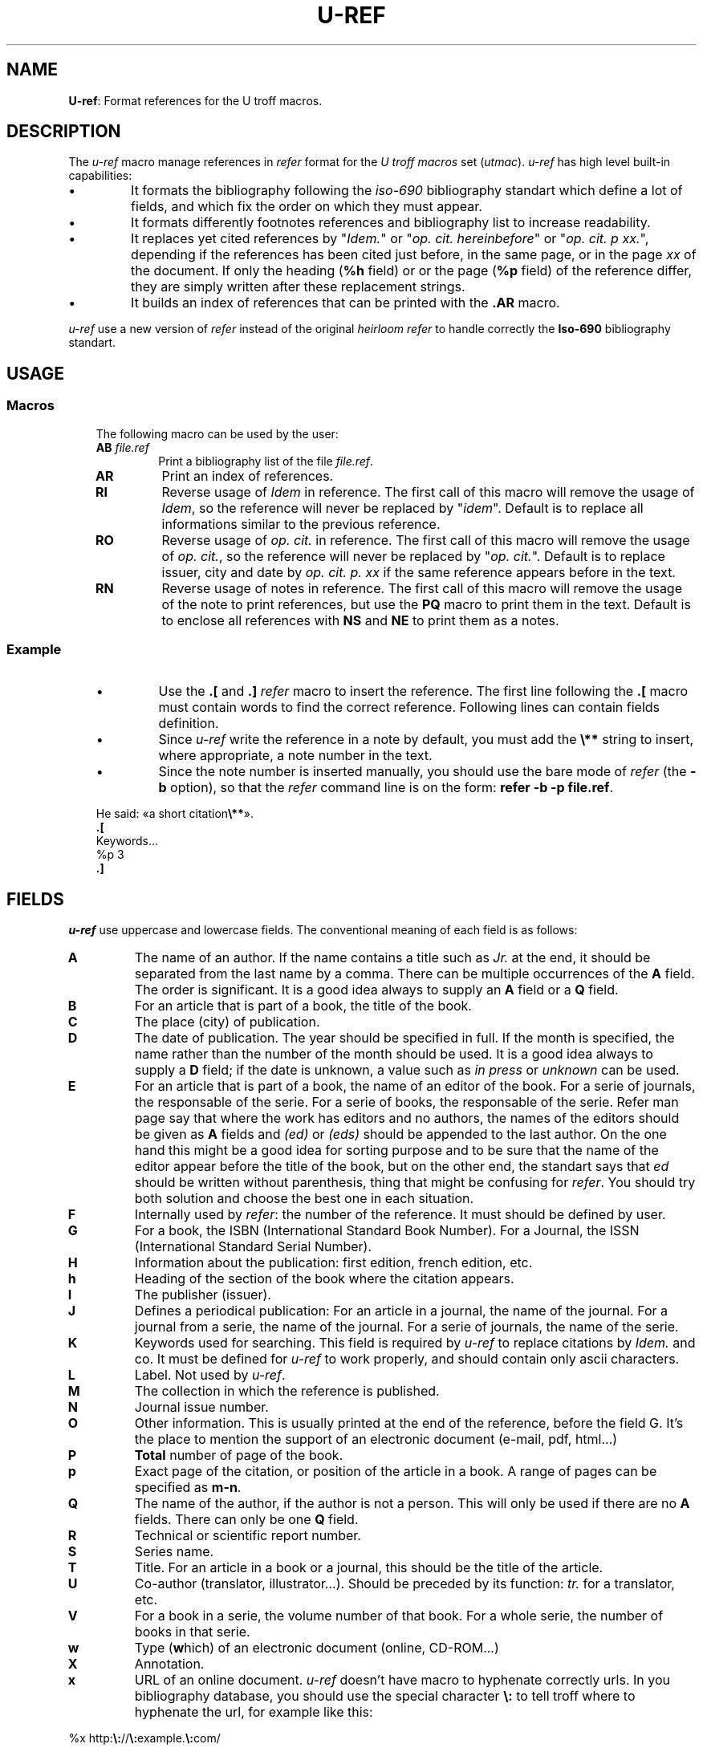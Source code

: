 .\" Utroff u‐ref manual
.ig
Copyright (C) 2012-2018 Pierre Jean Fichet
<pierrejean dot fichet at posteo dot net>

Permission to use, copy, modify, and/or distribute this software for any
purpose with or without fee is hereby granted, provided that the above
copyright notice and this permission notice appear in all copies.

THE SOFTWARE IS PROVIDED "AS IS" AND THE AUTHOR DISCLAIMS ALL WARRANTIES
WITH REGARD TO THIS SOFTWARE INCLUDING ALL IMPLIED WARRANTIES OF
MERCHANTABILITY AND FITNESS. IN NO EVENT SHALL THE AUTHOR BE LIABLE FOR
ANY SPECIAL, DIRECT, INDIRECT, OR CONSEQUENTIAL DAMAGES OR ANY DAMAGES
WHATSOEVER RESULTING FROM LOSS OF USE, DATA OR PROFITS, WHETHER IN AN
ACTION OF CONTRACT, NEGLIGENCE OR OTHER TORTIOUS ACTION, ARISING OUT OF
OR IN CONNECTION WITH THE USE OR PERFORMANCE OF THIS SOFTWARE.
..
.
.
.
.TH U‐REF 7 ´2017‐12‐11´
.
.
.
.SH NAME
.PP
\fBU‐ref\fR: Format references for the U troff macros.
.
.
.
.SH DESCRIPTION
.PP
The \fIu‐ref\fR macro manage references in \fIrefer\fR
format for the \fIU troff macros\fR set (\fIutmac\fR).
\fIu‐ref\fR has high level built‐in capabilities:
.IP \(bu
It formats the bibliography following the \fIiso‐690\fR
bibliography standart which define a lot of fields, and which
fix the order on which they must appear.
.IP \(bu
It formats differently footnotes references and bibliography
list to increase readability.
.IP \(bu
It replaces yet cited references by "\fIIdem.\fR" or "\fIop.
cit. hereinbefore\fR" or "\fIop. cit. p xx.\fR", depending
if the references has been cited just before, in the same
page, or in the page \fIxx\fR of the document. If only the
heading (\fB%h\fR field) or or the page (\fB%p\fR field) of
the reference differ, they are simply written after these
replacement strings.
.IP \(bu
It builds an index of references that can be printed with
the \fB.AR\fR macro.
.PP
\fIu‐ref\fR use a new version of \fIrefer\fR instead of the
original \fIheirloom refer\fR to handle correctly the
\fBIso‐690\fR bibliography standart.
.
.
.
.SH USAGE
.
.
.
.SS Macros
.RS 3
.PP
The following macro can be used by the user:
.TP
\&\fBAB\fR \fIfile.ref\fR
Print a bibliography list of the file \fIfile.ref\fR.
.TP
\&\fBAR\fR
Print an index of references.
.TP
\&\fBRI\fR
Reverse usage of \fIIdem\fR in reference. The first call of this
macro will remove the usage of \fIIdem\fR, so the reference
will never be replaced by "\fIidem\fR". Default is to
replace all informations similar to the previous reference.
.TP
\&\fBRO\fR
Reverse usage of \fIop. cit.\fR in reference. The first call of this
macro will remove the usage of \fIop. cit.\fR, so the reference
will never be replaced by "\fIop. cit.\fR".
Default is to replace issuer, city and date by \fIop. cit.
p. xx\fR if the same reference appears before in the text.
.TP
\&\fBRN\fR
Reverse usage of notes in reference. The first call of this
macro will remove the usage of the note to print references,
but use the \fBPQ\fR macro to print them in the text.
Default is to enclose all references with \fBNS\fR and
\fBNE\fR to print them as a notes.
.
.
.
.SS Example
.RS 3
.IP \(bu
Use the \fB.[\fR and \fB.]\fR \fIrefer\fR macro to insert
the reference. The first line following the \fB.[\fR macro
must contain words to find the correct reference. Following
lines can contain fields definition.
.IP \(bu
Since \fIu‐ref\fR write the reference in a note by
default, you must add the \fB\Ee**\fR string to insert,
where appropriate, a note number in the text.
.IP \(bu
Since the note number is inserted manually, you should use the
bare mode of \fIrefer\fR (the \fB‐b\fR option), so that the
\fIrefer\fR command line is on the form: \fBrefer ‐b ‐p
file.ref\fR.
.PP
.EX
He said: «a short citation\fB\Ee**\fR».
\fB.\fR\fB[\fR
Keywords...
%p 3
\fB.\fR\fB]\fR
.EE
.
.
.
.SH FIELDS
.PP
\fIu‐ref\fR use uppercase and lowercase fields. The
conventional meaning of each field is as follows:
.TP
\&\fBA\fR
The name of an author. If the name contains a title such as
\fIJr.\fR at the end, it should be separated from the last
name by a comma. There can be multiple occurrences of the
\fBA\fR field.  The order is significant.  It is a good idea
always to supply an \fBA\fR field or a \fBQ\fR field.
.TP
\&\fBB\fR
For an article that is part of a book, the title of the book.
.TP
\&\fBC\fR
The place (city) of publication.
.TP
\&\fBD\fR
The date of publication. The year should be specified in
full. If the month is specified, the name rather than the
number of the month should be used. It is a good idea
always to supply a \fBD\fR field; if the date is unknown, a
value such as \fIin press\fR or \fIunknown\fR can be used.
.TP
\&\fBE\fR
For an article that is part of a book, the name of an editor
of the book. For a serie of journals, the responsable of
the serie. For a serie of books, the responsable of the
serie.
Refer man page say that where the work has editors and no
authors, the names of the editors should be given as \fBA\fR
fields and \fI(ed)\fR or \fI(eds)\fR should be appended to
the last author. On the one hand this might be a good idea
for sorting purpose and to be sure that the name of the
editor appear before the title of the book, but on the other
end, the standart says that \fIed\fR should be written
without parenthesis, thing that might be confusing for
\fIrefer\fR.  You should try both solution and choose the
best one in each situation.
.TP
\&\fBF\fR
Internally used by \fIrefer\fR: the number of the reference.
It must should be defined by user.
.TP
\&\fBG\fR
For a book, the ISBN (International Standard Book Number).
For a Journal, the ISSN (International Standard Serial Number).
.TP
\&\fBH\fR
Information about the publication: first edition, french
edition, etc.
.TP
\&\fBh\fR
Heading of the section of the book where the citation appears.
.TP
\&\fBI\fR
The publisher (issuer).
.TP
\&\fBJ\fR
Defines a periodical publication:
For an article in a journal, the name of the journal.
For a journal from a serie, the name of the journal.
For a serie of journals, the name of the serie.
.TP
\&\fBK\fR
Keywords used for searching. This field is required by
\fIu‐ref\fR to replace citations by \fIIdem.\fR and co. It
must be defined for \fIu‐ref\fR to work properly, and
should contain only ascii characters.
.TP
\&\fBL\fR
Label. Not used by \fIu‐ref\fR.
.TP
\&\fBM\fR
The collection in which the reference is published.
.TP
\&\fBN\fR
Journal issue number.
.TP
\&\fBO\fR
Other information.
This is usually printed at the end of the reference, before
the field G. It’s the place to mention the support of an
electronic document (e‐mail, pdf, html...)
.TP
\&\fBP\fR
\fBTotal\fR number of page of the book.
.TP
\&\fBp\fR
Exact page of the citation, or position of the article in a
book. A range of pages can be specified as
\fBm-n\fR.
.TP
\&\fBQ\fR
The name of the author, if the author is not a person. This
will only be used if there are no \fBA\fR fields.  There can
only be one \fBQ\fR field.
.TP
\&\fBR\fR
Technical or scientific report number.
.TP
\&\fBS\fR
Series name.
.TP
\&\fBT\fR
Title. For an article in a book or a journal, this should
be the title of the article.
.TP
\&\fBU\fR
Co‐author (translator, illustrator...). Should be preceded
by its function:
\fItr.\fR
for a translator, etc.
.TP
\&\fBV\fR
For a book in a serie, the volume number of that book.
For a whole serie, the number of books in that serie.
.TP
\&\fBw\fR
Type (\fBw\fRhich) of an electronic document (online,
CD‐ROM...)
.TP
\&\fBX\fR
Annotation.
.TP
\&\fBx\fR
URL of an online document.
\fIu‐ref\fR
doesn’t have macro to hyphenate correctly urls. In you
bibliography database, you should use the special character
\fB\Ee:\fR
to tell troff where to hyphenate the url, for example like
this:
.PP
.EX
%x http:\fB\Ee:\fR//\fB\Ee:\fRexample.\fB\Ee:\fRcom/
.EE
.TP
\&\fBy\fR
Update date of an electronic document.
.TP
\&\fBz\fR
Date of last access to an electronic document.
.PP
For all fields except \fBA\fR and \fBE\fR, if there is more
than one occurrence of a particular field in a record, only
the last such field will be used.
.
.
.
.SH FILES
.PP
\fB@MACDIR@/u‐ref\fR, the macro file.
.
.
.
.SH SEE ALSO
.PP
iso‐690,
utmac(7), refer(1), referformat(7).
.
.
.
.SH LICENSE
.PP
\fIu‐ref\fR macro and this manual page are distributed under
a
two clause BSD
license.
.
.
.
.SH BUGS & HELP
.PP
Don’t hesitate to ask questions at help at utroff dot org.
Please, send bugs and patches at help at utroff dot org.
.
.
.
.SH AUTHOR
.PP
Pierre‐Jean Fichet.
